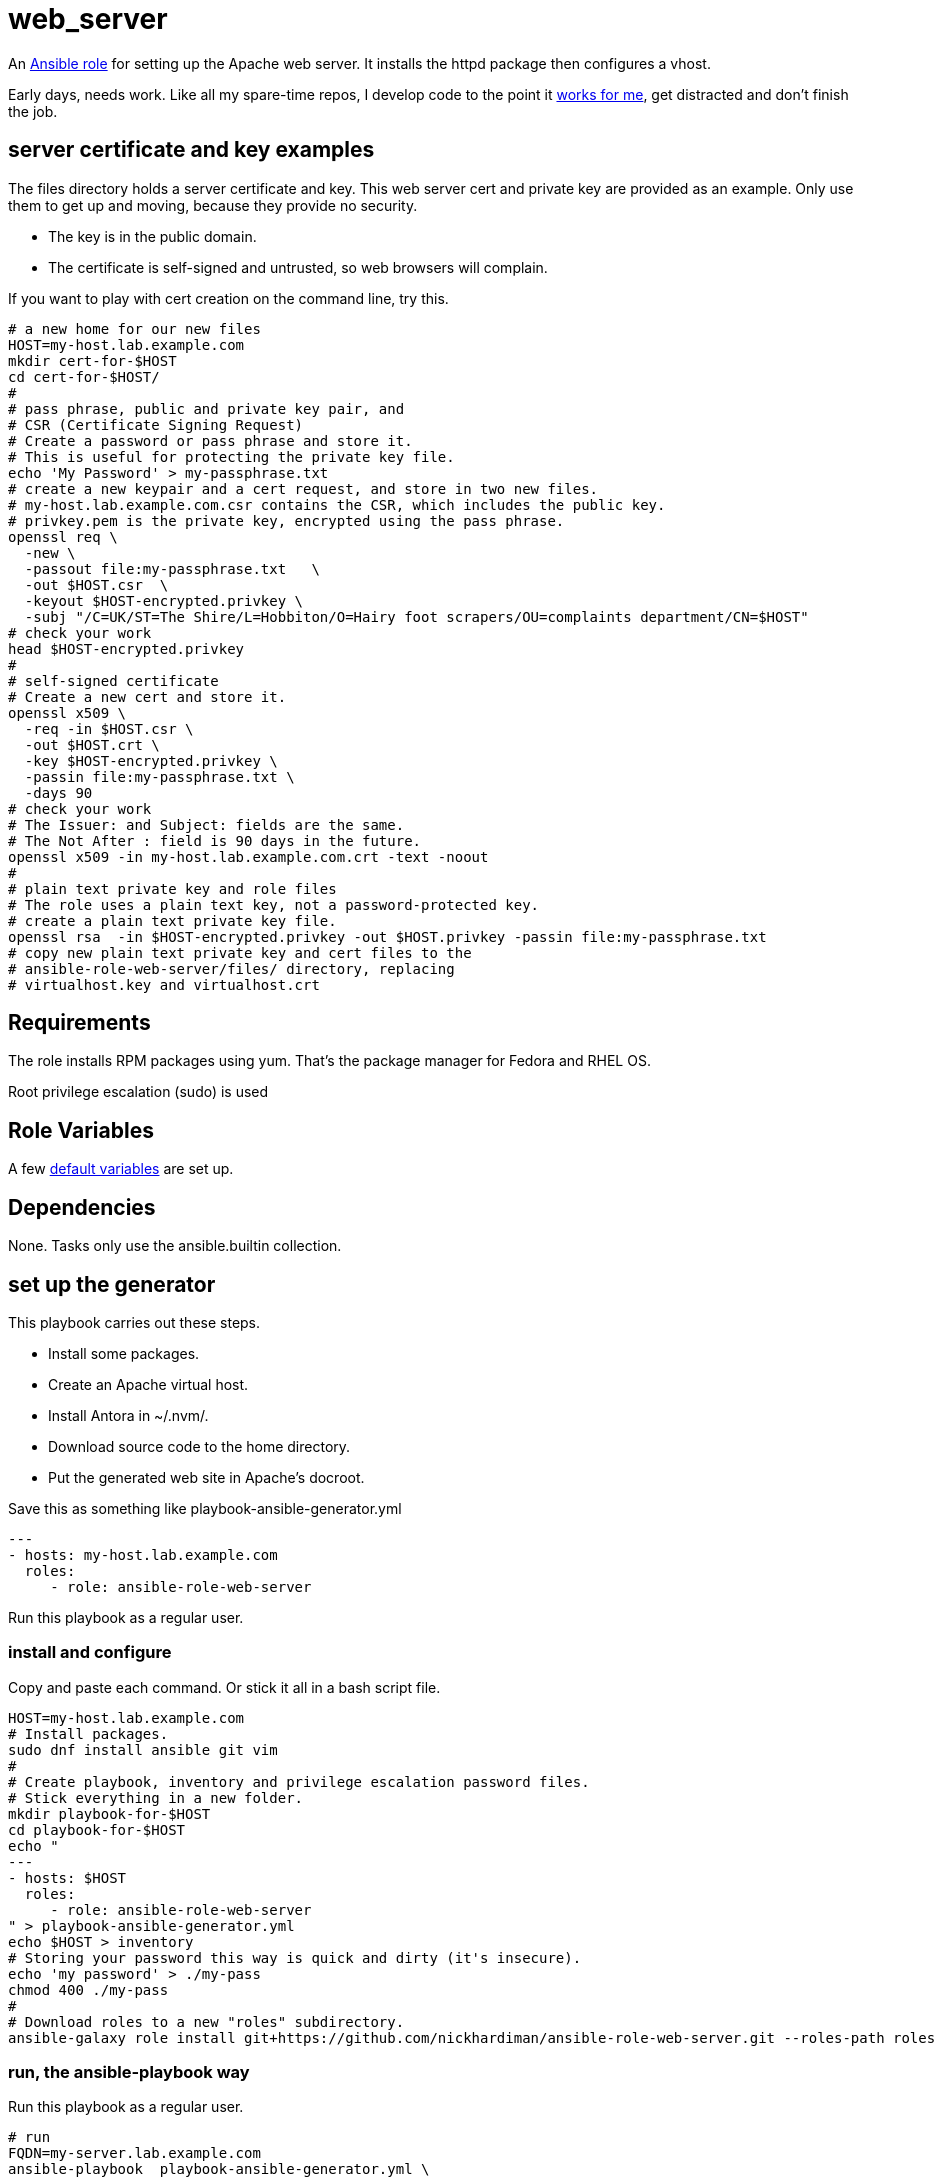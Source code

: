 = web_server

An 
https://docs.ansible.com/ansible/latest/playbook_guide/playbooks_reuse_roles.html[Ansible role] 
for setting up the Apache web server. 
It installs the httpd package 
then configures a vhost.

Early days, needs work. 
Like all my spare-time repos, I develop code to the point it 
https://hardiman.consulting/rhel/9/index.html[works for me], get distracted and don't finish the job. 


== server certificate and key examples

The files directory holds a server certificate and key.
This web server cert and private key are provided as an example. Only use them to get up and moving, because they provide no security. 

* The key is in the public domain. 
* The certificate is self-signed and untrusted, so web browsers will complain.

If you want to play with cert creation on the command line, try this. 
```
# a new home for our new files
HOST=my-host.lab.example.com
mkdir cert-for-$HOST
cd cert-for-$HOST/
#
# pass phrase, public and private key pair, and 
# CSR (Certificate Signing Request)
# Create a password or pass phrase and store it. 
# This is useful for protecting the private key file. 
echo 'My Password' > my-passphrase.txt
# create a new keypair and a cert request, and store in two new files.
# my-host.lab.example.com.csr contains the CSR, which includes the public key.
# privkey.pem is the private key, encrypted using the pass phrase.
openssl req \
  -new \
  -passout file:my-passphrase.txt   \
  -out $HOST.csr  \
  -keyout $HOST-encrypted.privkey \
  -subj "/C=UK/ST=The Shire/L=Hobbiton/O=Hairy foot scrapers/OU=complaints department/CN=$HOST"
# check your work
head $HOST-encrypted.privkey 
#
# self-signed certificate
# Create a new cert and store it. 
openssl x509 \
  -req -in $HOST.csr \
  -out $HOST.crt \
  -key $HOST-encrypted.privkey \
  -passin file:my-passphrase.txt \
  -days 90
# check your work 
# The Issuer: and Subject: fields are the same. 
# The Not After : field is 90 days in the future. 
openssl x509 -in my-host.lab.example.com.crt -text -noout
#
# plain text private key and role files
# The role uses a plain text key, not a password-protected key. 
# create a plain text private key file. 
openssl rsa  -in $HOST-encrypted.privkey -out $HOST.privkey -passin file:my-passphrase.txt
# copy new plain text private key and cert files to the 
# ansible-role-web-server/files/ directory, replacing 
# virtualhost.key and virtualhost.crt  
```


== Requirements

The role installs RPM packages using yum. 
That's the package manager for Fedora and RHEL OS.

Root privilege escalation (sudo) is used


== Role Variables

A few 
https://github.com/nickhardiman/ansible-role-web-server/blob/main/defaults/main.yml[default variables]
are set up.


== Dependencies

None.
Tasks only use the ansible.builtin collection. 


== set up the generator

This playbook carries out these steps. 

* Install some packages. 
* Create an Apache virtual host.
* Install Antora in ~/.nvm/.
* Download source code to the home directory.
* Put the generated web site in Apache's docroot. 

Save this as something like playbook-ansible-generator.yml

[source,yaml]
....
---
- hosts: my-host.lab.example.com
  roles:
     - role: ansible-role-web-server
....

Run this playbook as a regular user. 


=== install and configure 

Copy and paste each command.
Or stick it all in a bash script file. 

[source,shell]
....
HOST=my-host.lab.example.com
# Install packages.
sudo dnf install ansible git vim
#
# Create playbook, inventory and privilege escalation password files.
# Stick everything in a new folder. 
mkdir playbook-for-$HOST
cd playbook-for-$HOST
echo "
---
- hosts: $HOST
  roles:
     - role: ansible-role-web-server
" > playbook-ansible-generator.yml
echo $HOST > inventory
# Storing your password this way is quick and dirty (it's insecure).
echo 'my password' > ./my-pass
chmod 400 ./my-pass
#
# Download roles to a new "roles" subdirectory.
ansible-galaxy role install git+https://github.com/nickhardiman/ansible-role-web-server.git --roles-path roles
....


=== run, the ansible-playbook way

Run this playbook as a regular user. 

[source,shell]
....
# run
FQDN=my-server.lab.example.com
ansible-playbook  playbook-ansible-generator.yml \
  --become-password-file=./my-pass   \
  --inventory=./inventory \
  --extra-vars="apache_host=$FQDN"
....


=== run, the ansible-navigator way

The new 
https://ansible-navigator.readthedocs.io/[ansible content navigator] 
uses containers to do its work. 
Container components are available as RPM packages, but ansible-navigator is not. 
https://github.com/ansible/ansible-navigator/blob/main/docs/installation.md[Install] Python packages. 

Install and configure more stuff. 

[source,shell]
....
# install container tools
sudo dnf install podman 
# this better?
#sudo dnf group install 'Container Management'
#
# install a Python 3 development environment
sudo dnf install python3-pip gcc python3-devel oniguruma-devel
sudo python3 -m pip install wheel
# install ansible-navigator in /usr/local/bin/ (bit messy)
sudo python3 -m pip install ansible-navigator
....

Run this playbook as a regular user. 
This downloads the execution environment container 
https://github.com/ansible/creator-ee/pkgs/container/creator-ee[creator-ee].

[source,shell]
....
# run
FQDN=my-server.lab.example.com
ansible-navigator run playbook-ansible-generator.yml  \
  --become-password-file=./my-pass \
  --mode=stdout \
  --inventory=./inventory \
  --user=$USER  \
  --extra-vars="apache_host=$FQDN"

....

== License

MIT

== Author Information

Nick. I'm not interesting. 
